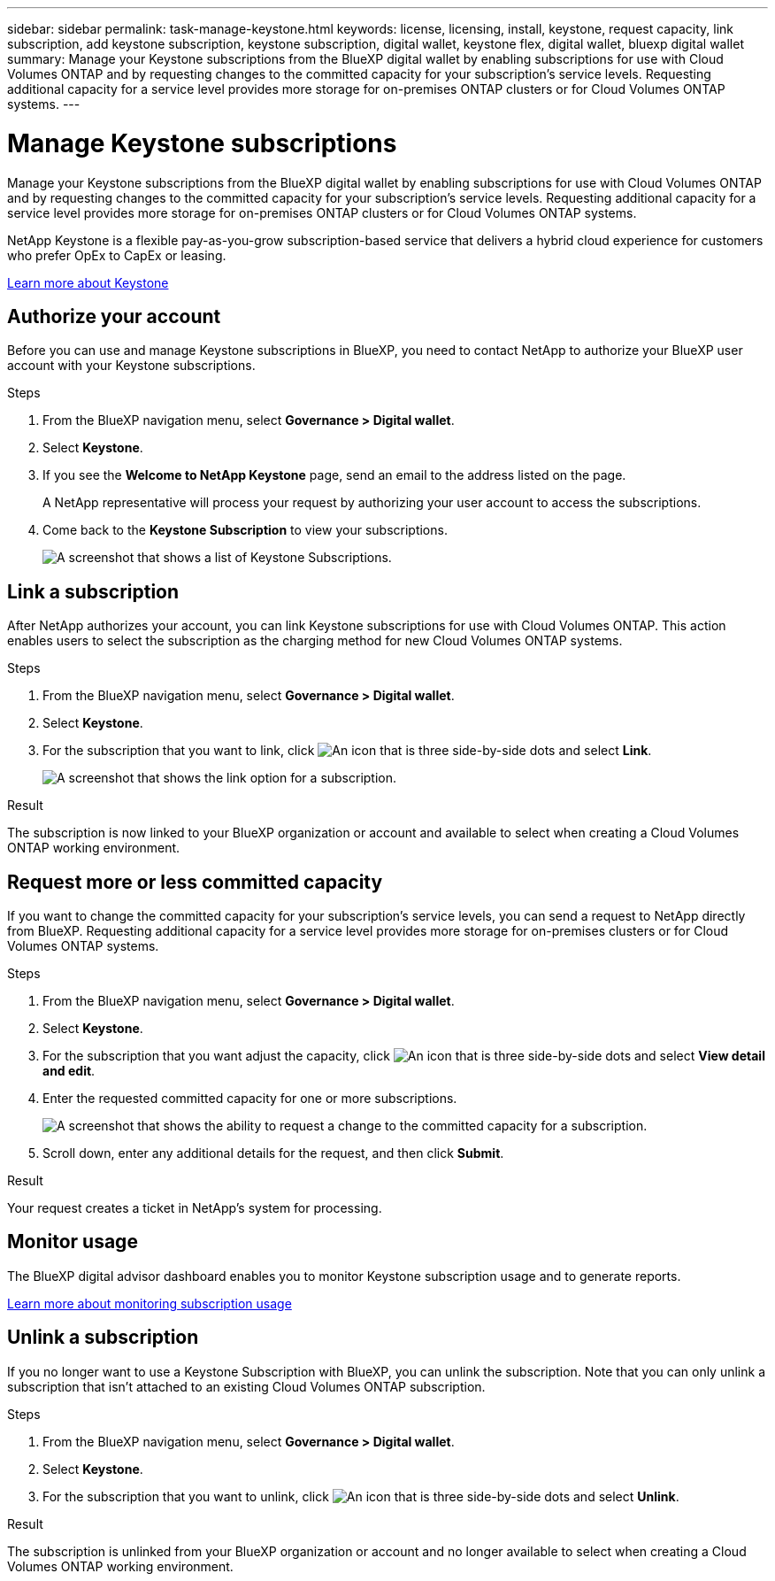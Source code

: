 ---
sidebar: sidebar
permalink: task-manage-keystone.html
keywords: license, licensing, install, keystone, request capacity, link subscription, add keystone subscription, keystone subscription, digital wallet, keystone flex, digital wallet, bluexp digital wallet
summary: Manage your Keystone subscriptions from the BlueXP digital wallet by enabling subscriptions for use with Cloud Volumes ONTAP and by requesting changes to the committed capacity for your subscription's service levels. Requesting additional capacity for a service level provides more storage for on-premises ONTAP clusters or for Cloud Volumes ONTAP systems.
---

= Manage Keystone subscriptions
:hardbreaks:
:nofooter:
:icons: font
:linkattrs:
:imagesdir: ./media/

[.lead]
Manage your Keystone subscriptions from the BlueXP digital wallet by enabling subscriptions for use with Cloud Volumes ONTAP and by requesting changes to the committed capacity for your subscription's service levels. Requesting additional capacity for a service level provides more storage for on-premises ONTAP clusters or for Cloud Volumes ONTAP systems.

//The contents of this page are reused in the bluexp-cloud-volumes-ontap doc site. As a result, any links from this page to other pages must use absolute URLs so that the links resolve from the bluexp-cloud-volumes-ontap doc site.

NetApp Keystone is a flexible pay-as-you-grow subscription-based service that delivers a hybrid cloud experience for customers who prefer OpEx to CapEx or leasing.

https://www.netapp.com/services/keystone/[Learn more about Keystone^]

== Authorize your account

Before you can use and manage Keystone subscriptions in BlueXP, you need to contact NetApp to authorize your BlueXP user account with your Keystone subscriptions.

.Steps

. From the BlueXP navigation menu, select *Governance > Digital wallet*.

. Select *Keystone*.

. If you see the *Welcome to NetApp Keystone* page, send an email to the address listed on the page.
+
A NetApp representative will process your request by authorizing your user account to access the subscriptions.

. Come back to the *Keystone Subscription* to view your subscriptions.
+
image:screenshot-keystone-overview.png[A screenshot that shows a list of Keystone Subscriptions.]

== Link a subscription

After NetApp authorizes your account, you can link Keystone subscriptions for use with Cloud Volumes ONTAP. This action enables users to select the subscription as the charging method for new Cloud Volumes ONTAP systems.

.Steps

. From the BlueXP navigation menu, select *Governance > Digital wallet*.

. Select *Keystone*.

. For the subscription that you want to link, click image:icon-action.png["An icon that is three side-by-side dots"] and select *Link*.
+
image:screenshot-keystone-link.png[A screenshot that shows the link option for a subscription.]

.Result

The subscription is now linked to your BlueXP organization or account and available to select when creating a Cloud Volumes ONTAP working environment.

== Request more or less committed capacity

If you want to change the committed capacity for your subscription's service levels, you can send a request to NetApp directly from BlueXP. Requesting additional capacity for a service level provides more storage for on-premises clusters or for Cloud Volumes ONTAP systems.

.Steps

. From the BlueXP navigation menu, select *Governance > Digital wallet*.

. Select *Keystone*.

. For the subscription that you want adjust the capacity, click image:icon-action.png["An icon that is three side-by-side dots"] and select *View detail and edit*.

. Enter the requested committed capacity for one or more subscriptions.
+
image:screenshot-keystone-request.png[A screenshot that shows the ability to request a change to the committed capacity for a subscription.]

. Scroll down, enter any additional details for the request, and then click *Submit*.

.Result

Your request creates a ticket in NetApp's system for processing.

== Monitor usage

The BlueXP digital advisor dashboard enables you to monitor Keystone subscription usage and to generate reports.

https://docs.netapp.com/us-en/keystone-staas/integrations/aiq-keystone-details.html[Learn more about monitoring subscription usage^]

== Unlink a subscription

If you no longer want to use a Keystone Subscription with BlueXP, you can unlink the subscription. Note that you can only unlink a subscription that isn't attached to an existing Cloud Volumes ONTAP subscription.

.Steps

. From the BlueXP navigation menu, select *Governance > Digital wallet*.

. Select *Keystone*.

. For the subscription that you want to unlink, click image:icon-action.png["An icon that is three side-by-side dots"] and select *Unlink*.

.Result

The subscription is unlinked from your BlueXP organization or account and no longer available to select when creating a Cloud Volumes ONTAP working environment.